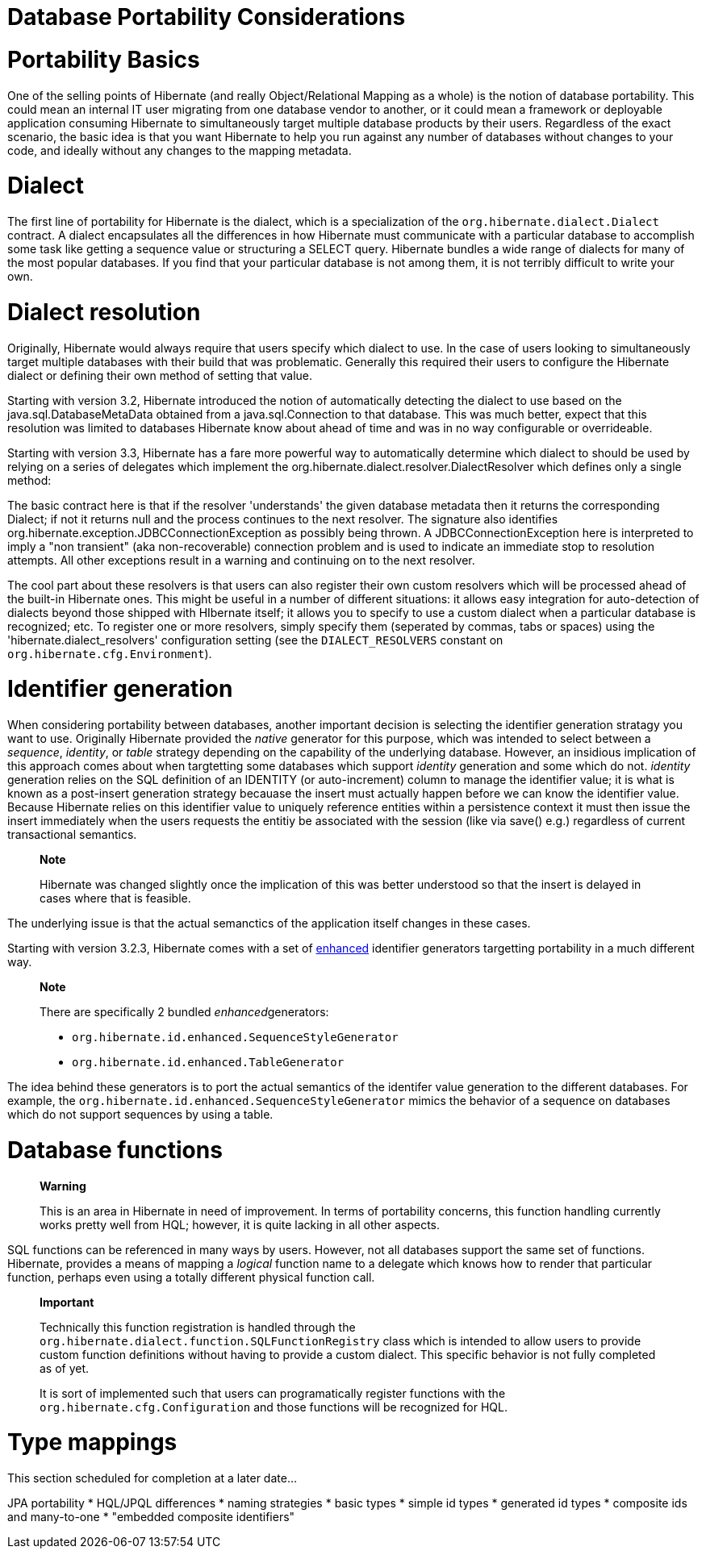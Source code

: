 [[portability]]
= Database Portability Considerations

[[portability-basics]]
= Portability Basics

One of the selling points of Hibernate (and really Object/Relational
Mapping as a whole) is the notion of database portability. This could
mean an internal IT user migrating from one database vendor to another,
or it could mean a framework or deployable application consuming
Hibernate to simultaneously target multiple database products by their
users. Regardless of the exact scenario, the basic idea is that you want
Hibernate to help you run against any number of databases without
changes to your code, and ideally without any changes to the mapping
metadata.

[[portability-dialect]]
= Dialect

The first line of portability for Hibernate is the dialect, which is a
specialization of the `org.hibernate.dialect.Dialect` contract. A
dialect encapsulates all the differences in how Hibernate must
communicate with a particular database to accomplish some task like
getting a sequence value or structuring a SELECT query. Hibernate
bundles a wide range of dialects for many of the most popular databases.
If you find that your particular database is not among them, it is not
terribly difficult to write your own.

[[portability-dialectresolver]]
= Dialect resolution

Originally, Hibernate would always require that users specify which
dialect to use. In the case of users looking to simultaneously target
multiple databases with their build that was problematic. Generally this
required their users to configure the Hibernate dialect or defining
their own method of setting that value.

Starting with version 3.2, Hibernate introduced the notion of
automatically detecting the dialect to use based on the
java.sql.DatabaseMetaData obtained from a java.sql.Connection to that
database. This was much better, expect that this resolution was limited
to databases Hibernate know about ahead of time and was in no way
configurable or overrideable.

Starting with version 3.3, Hibernate has a fare more powerful way to
automatically determine which dialect to should be used by relying on a
series of delegates which implement the
org.hibernate.dialect.resolver.DialectResolver which defines only a
single method:

The basic contract here is that if the resolver 'understands' the given
database metadata then it returns the corresponding Dialect; if not it
returns null and the process continues to the next resolver. The
signature also identifies
org.hibernate.exception.JDBCConnectionException as possibly being
thrown. A JDBCConnectionException here is interpreted to imply a "non
transient" (aka non-recoverable) connection problem and is used to
indicate an immediate stop to resolution attempts. All other exceptions
result in a warning and continuing on to the next resolver.

The cool part about these resolvers is that users can also register
their own custom resolvers which will be processed ahead of the built-in
Hibernate ones. This might be useful in a number of different
situations: it allows easy integration for auto-detection of dialects
beyond those shipped with HIbernate itself; it allows you to specify to
use a custom dialect when a particular database is recognized; etc. To
register one or more resolvers, simply specify them (seperated by
commas, tabs or spaces) using the 'hibernate.dialect_resolvers'
configuration setting (see the `DIALECT_RESOLVERS` constant on
`org.hibernate.cfg.Environment`).

[[portability-idgen]]
= Identifier generation

When considering portability between databases, another important
decision is selecting the identifier generation stratagy you want to
use. Originally Hibernate provided the _native_ generator for this
purpose, which was intended to select between a __sequence__,
__identity__, or _table_ strategy depending on the capability of the
underlying database. However, an insidious implication of this approach
comes about when targtetting some databases which support _identity_
generation and some which do not. _identity_ generation relies on the
SQL definition of an IDENTITY (or auto-increment) column to manage the
identifier value; it is what is known as a post-insert generation
strategy becauase the insert must actually happen before we can know the
identifier value. Because Hibernate relies on this identifier value to
uniquely reference entities within a persistence context it must then
issue the insert immediately when the users requests the entitiy be
associated with the session (like via save() e.g.) regardless of current
transactional semantics.

________________________________________________________________________________________________________________________________________________
*Note*

Hibernate was changed slightly once the implication of this was better
understood so that the insert is delayed in cases where that is
feasible.
________________________________________________________________________________________________________________________________________________

The underlying issue is that the actual semanctics of the application
itself changes in these cases.

Starting with version 3.2.3, Hibernate comes with a set of
http://in.relation.to/2082.lace[enhanced] identifier generators
targetting portability in a much different way.

________________________________________________________
*Note*

There are specifically 2 bundled __enhanced__generators:

* `org.hibernate.id.enhanced.SequenceStyleGenerator`
* `org.hibernate.id.enhanced.TableGenerator`
________________________________________________________

The idea behind these generators is to port the actual semantics of the
identifer value generation to the different databases. For example, the
`org.hibernate.id.enhanced.SequenceStyleGenerator` mimics the behavior
of a sequence on databases which do not support sequences by using a
table.

[[portability-functions]]
= Database functions

______________________________________________________________________________________________________________________________________________________________________________________________________
*Warning*

This is an area in Hibernate in need of improvement. In terms of
portability concerns, this function handling currently works pretty well
from HQL; however, it is quite lacking in all other aspects.
______________________________________________________________________________________________________________________________________________________________________________________________________

SQL functions can be referenced in many ways by users. However, not all
databases support the same set of functions. Hibernate, provides a means
of mapping a _logical_ function name to a delegate which knows how to
render that particular function, perhaps even using a totally different
physical function call.

_____________________________________________________________________________________________________________________________________________________________________________________________________________________________________________________________________________________________________
*Important*

Technically this function registration is handled through the
`org.hibernate.dialect.function.SQLFunctionRegistry` class which is
intended to allow users to provide custom function definitions without
having to provide a custom dialect. This specific behavior is not fully
completed as of yet.

It is sort of implemented such that users can programatically register
functions with the `org.hibernate.cfg.Configuration` and those functions
will be recognized for HQL.
_____________________________________________________________________________________________________________________________________________________________________________________________________________________________________________________________________________________________________

[[portability-types]]
= Type mappings

This section scheduled for completion at a later date...

JPA portability * HQL/JPQL differences * naming strategies * basic types
* simple id types * generated id types * composite ids and many-to-one *
"embedded composite identifiers"
